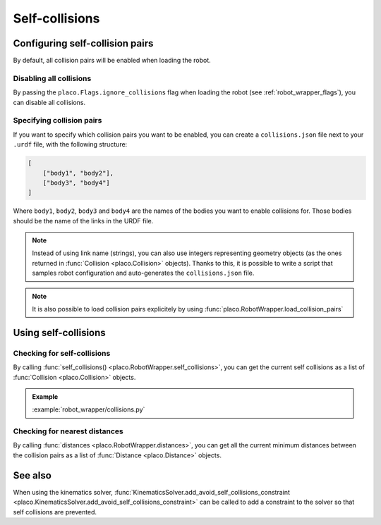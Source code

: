 Self-collisions
===============

Configuring self-collision pairs
--------------------------------

By default, all collision pairs will be enabled when loading the robot.

Disabling all collisions
~~~~~~~~~~~~~~~~~~~~~~~~

By passing the ``placo.Flags.ignore_collisions`` flag when loading the robot
(see :ref:`robot_wrapper_flags`), you can disable all collisions.

Specifying collision pairs
~~~~~~~~~~~~~~~~~~~~~~~~~~

If you want to specify which collision pairs you want to be enabled, you can create a
``collisions.json`` file next to your ``.urdf`` file, with the following structure:

.. code-block:: json

    [
        ["body1", "body2"],
        ["body3", "body4"]
    ]

Where ``body1``, ``body2``, ``body3`` and ``body4`` are the names of the bodies you want
to enable collisions for. Those bodies should be the name of the links in the URDF file.

.. note::
    Instead of using link name (strings), you can also use integers representing geometry
    objects (as the ones returned in :func:`Collision <placo.Collision>` objects). Thanks to this, it is possible
    to write a script that samples robot configuration and auto-generates the ``collisions.json``
    file.

.. note::
    It is also possible to load collision pairs explicitely by using :func:`placo.RobotWrapper.load_collision_pairs`

Using self-collisions
---------------------

Checking for self-collisions
~~~~~~~~~~~~~~~~~~~~~~~~~~~~

By calling :func:`self_collisions() <placo.RobotWrapper.self_collisions>`, you can get the current self collisions
as a list of :func:`Collision <placo.Collision>` objects.

.. admonition:: Example
    
    .. video:: https://github.com/Rhoban/placo-examples/raw/master/robot_wrapper/videos/collisions.mp4
        :loop:

    :example:`robot_wrapper/collisions.py`

Checking for nearest distances
~~~~~~~~~~~~~~~~~~~~~~~~~~~~~~

By calling :func:`distances <placo.RobotWrapper.distances>`, you can get all the current minimum distances
between the collision pairs as a list of :func:`Distance <placo.Distance>` objects.

See also
--------

When using the kinematics solver,
:func:`KinematicsSolver.add_avoid_self_collisions_constraint <placo.KinematicsSolver.add_avoid_self_collisions_constraint>`
can be called to add a constraint to the solver so that self collisions are prevented.